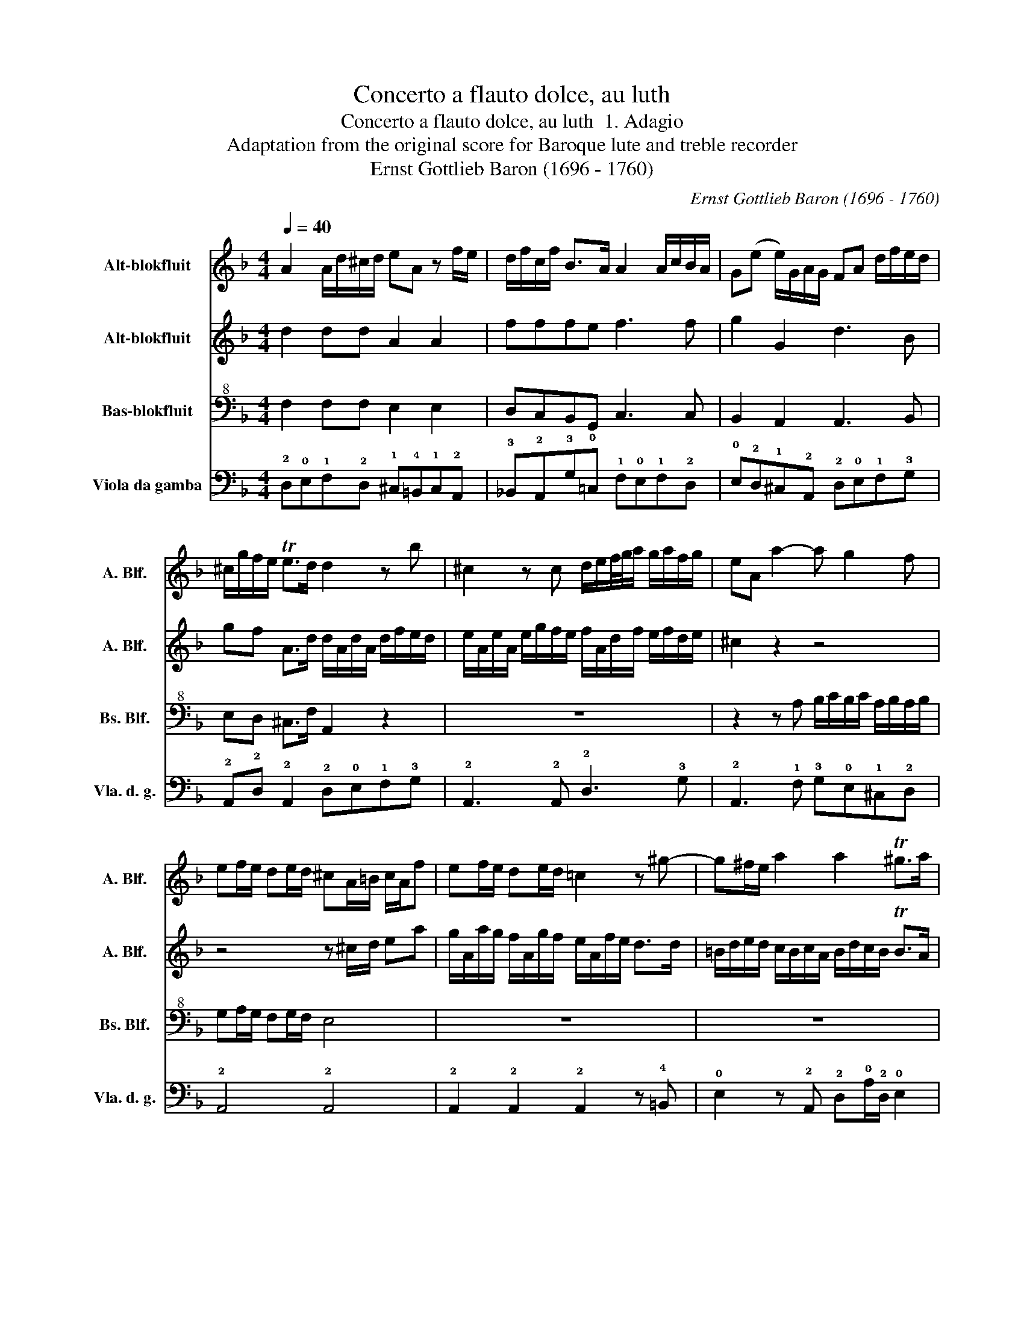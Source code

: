 X:1
T:Concerto a flauto dolce, au luth
T:Concerto a flauto dolce, au luth  1. Adagio
T:Adaptation from the original score for Baroque lute and treble recorder
T:Ernst Gottlieb Baron (1696 - 1760)
C:Ernst Gottlieb Baron (1696 - 1760)
%%score 1 2 3 4
L:1/8
Q:1/4=40
M:4/4
K:F
V:1 treble nm="Alt-blokfluit" snm="A. Blf."
V:2 treble nm="Alt-blokfluit" snm="A. Blf."
V:3 bass+8 nm="Bas-blokfluit" snm="Bs. Blf."
V:4 bass nm="Viola da gamba" snm="Vla. d. g."
V:1
 A2 A/d/^c/d/ eA z f/e/ | d/f/c/f/ B>A A2 A/c/B/A/ | G(e e/)G/A/G/ FA d/f/e/d/ | %3
 ^c/g/f/e/ Te>d d2 z b | ^c2 z c d/e/f/4g/4a/ g/a/f/g/ | eA a2- a g2 f | %6
 ef/e/ de/d/ ^cA/=B/ c/A/f | ef/e/ de/d/ =c2 z ^g- | g^f/e/ a2 a2 T^g>a | %9
 ac'/b/ a/g/^f/a/ bg/a/ b2- | b/g/a/b/ c/b/a/g/ a/g/ a2 g | f/g/e/f/ d/f/e/d/ ^c2 z2 | %12
 z d'bg z c'af | z bge d/^c/d d/c/d | d/=B/!fermata!^c z/ e/d/^c/ d/c/d/e/ Tc>d | d4 z2 e2 | %16
 d4 !fermata!^c4 |] %17
V:2
 d2 dd A2 A2 | fffe f3 f | g2 G2 d3 B | gf A>d d/A/d/A/ d/f/e/d/ | %4
 e/A/e/A/ e/g/f/e/ f/A/d/f/ e/f/d/e/ | ^c2 z2 z4 | z4 z ^c/d/ ea | g/A/a/g/ f/A/g/f/ e/A/f/e/ d>d | %8
 =B/d/e/d/ c/B/c/A/ B/d/c/B/ TB>A | A2 ^f2 g3 G | BBBB FF A2 | fede eeea | %12
 b/g/a/b/ g/b/a/g/ a/f/g/a/ f/a/g/f/ | g/e/f/g/ e/g/f/e/ f/e/f f/e/f | %14
 f/d/!fermata!e z/ g/f/e/ f/e/f/g/ Te>d | d4 z2 a2 | a2 g2 !fermata!a4 |] %17
V:3
 F,2 F,F, E,2 E,2 | D,C,B,,G,, C,3 C, | B,,2 A,,2 A,,3 B,, | E,D, ^C,>F, A,,2 z2 | z8 | %5
 z2 z A, B,/C/B,/C/ A,/B,/A,/B,/ | G,A,/G,/ F,G,/F,/ E,4 | z8 | z8 | z2 A,2 D,3 B,, | %10
 G,,G,,G,,G,, C,C, C,2 | D,^C,F,,_B,, A,,4 | z2 C,2 z2 B,,2 | z2 A,,2 A,,4 | !fermata!A,,2 z2 z4 | %15
 A,,4 z2 A,,2 | D,2 D,2 !fermata!E,4 |] %17
V:4
 !2!D,!0!E,!1!F,!2!D, !1!^C,!4!=B,,!1!C,!2!A,, | !3!_B,,!2!A,,!3!G,!0!=C, !1!F,!0!E,!1!F,!2!D, | %2
 !0!E,!2!D,!1!^C,!2!A,, !2!D,!0!E,!1!F,!3!G, | !2!A,,!2!D, !2!A,,2 !2!D,!0!E,!1!F,!3!G, | %4
 !2!A,,3 !2!A,, !2!D,3 !3!G, | !2!A,,3 !1!F, !3!G,!0!E,!1!^C,!2!D, | !2!A,,4 !2!A,,4 | %7
 !2!A,,2 !2!A,,2 !2!A,,2 z !4!=B,, | !0!E,2 z !2!A,, !2!D,!0!A,/!2!D,/ !0!E,2 | %9
 !2!A,,2 !2!D,2 !3!G,3 G, | !0!E,E,E,E, !1!F,F,F,!0!E, | !2!D,!2!A,,!3!B,,!3!G, !2!A,,A,, !2!A,,2 | %12
 !3!G,2 !0!E,2 !1!F,2 !2!D,2 | !0!E,2 !1!^C,2 !2!D,2 !0!=C,2 | %14
 !fermata!!2!A,,2 z !2!A,, !2!D,!3!G, !2!A,,2 | !2!D,4 z2 !0!C,2 | %16
 !3!B,,2 !3!B,,2 !fermata!!2!A,,4 |] %17

